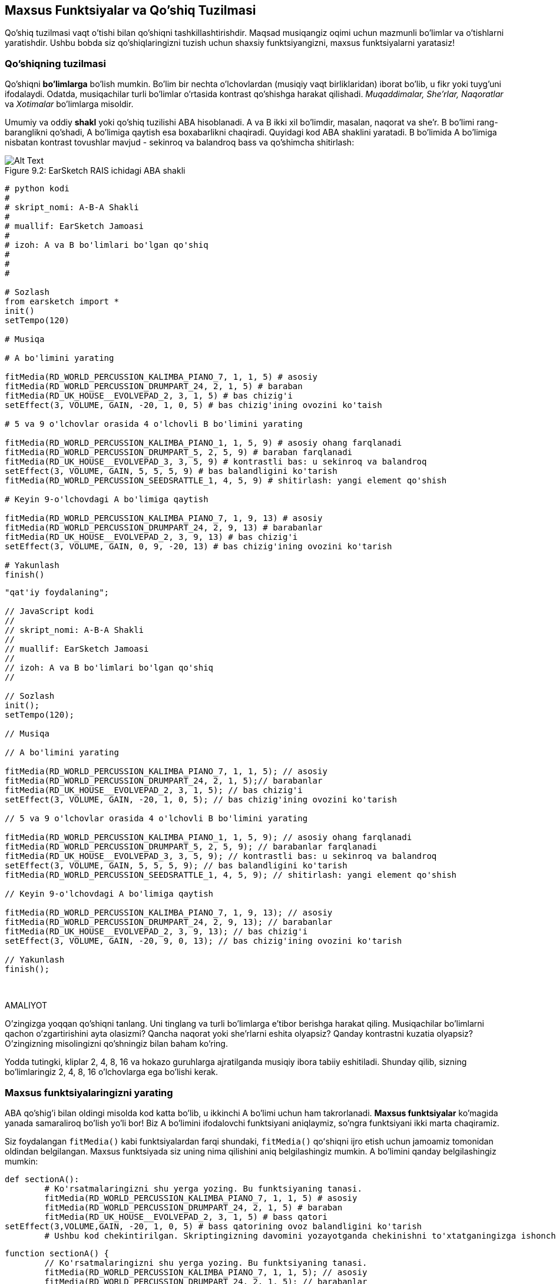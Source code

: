 [[customfunctionssongstructure]]
== Maxsus Funktsiyalar va Qo'shiq Tuzilmasi
:nofooter:

Qo'shiq tuzilmasi vaqt o'tishi bilan qo'shiqni tashkillashtirishdir. Maqsad musiqangiz oqimi uchun mazmunli bo'limlar va o'tishlarni yaratishdir. Ushbu bobda siz qo'shiqlaringizni tuzish uchun shaxsiy funktsiyangizni, maxsus funktsiyalarni yaratasiz!

[[asongsstructure]]
=== Qo'shiqning tuzilmasi
:nofooter:

Qo'shiqni *bo'limlarga* bo'lish mumkin. Bo'lim bir nechta o'lchovlardan (musiqiy vaqt birliklaridan) iborat bo'lib, u fikr yoki tuyg'uni ifodalaydi. Odatda, musiqachilar turli bo'limlar o'rtasida kontrast qo'shishga harakat qilishadi. _Muqaddimalar, She'rlar, Naqoratlar_ va _Xotimalar_ bo'limlarga misoldir.

Umumiy va oddiy *shakl* yoki qo'shiq tuzilishi ABA hisoblanadi. A va B ikki xil bo'limdir, masalan, naqorat va she'r. B bo'limi rang-baranglikni qo'shadi, A bo'limiga qaytish esa boxabarlikni chaqiradi. Quyidagi kod ABA shaklini yaratadi. B bo'limida A bo'limiga nisbatan kontrast tovushlar mavjud - sekinroq va balandroq bass va qo'shimcha shitirlash:

[[imediau2sections_052016png]]
.EarSketch RAIS ichidagi ABA shakli
[caption="Figure 9.2: "]
image::../media/U2/sections_052016.png[Alt Text]

[role="curriculum-python"]
[source, python]
----
# python kodi
#
# skript_nomi: A-B-A Shakli
#
# muallif: EarSketch Jamoasi
#
# izoh: A va B bo'limlari bo'lgan qo'shiq
#
#
#

# Sozlash
from earsketch import *
init()
setTempo(120)

# Musiqa

# A bo'limini yarating

fitMedia(RD_WORLD_PERCUSSION_KALIMBA_PIANO_7, 1, 1, 5) # asosiy
fitMedia(RD_WORLD_PERCUSSION_DRUMPART_24, 2, 1, 5) # baraban
fitMedia(RD_UK_HOUSE__EVOLVEPAD_2, 3, 1, 5) # bas chizig'i
setEffect(3, VOLUME, GAIN, -20, 1, 0, 5) # bas chizig'ining ovozini ko'taish

# 5 va 9 o'lchovlar orasida 4 o'lchovli B bo'limini yarating

fitMedia(RD_WORLD_PERCUSSION_KALIMBA_PIANO_1, 1, 5, 9) # asosiy ohang farqlanadi
fitMedia(RD_WORLD_PERCUSSION_DRUMPART_5, 2, 5, 9) # baraban farqlanadi
fitMedia(RD_UK_HOUSE__EVOLVEPAD_3, 3, 5, 9) # kontrastli bas: u sekinroq va balandroq
setEffect(3, VOLUME, GAIN, 5, 5, 5, 9) # bas balandligini ko'tarish
fitMedia(RD_WORLD_PERCUSSION_SEEDSRATTLE_1, 4, 5, 9) # shitirlash: yangi element qo'shish

# Keyin 9-o'lchovdagi A bo'limiga qaytish

fitMedia(RD_WORLD_PERCUSSION_KALIMBA_PIANO_7, 1, 9, 13) # asosiy
fitMedia(RD_WORLD_PERCUSSION_DRUMPART_24, 2, 9, 13) # barabanlar
fitMedia(RD_UK_HOUSE__EVOLVEPAD_2, 3, 9, 13) # bas chizig'i
setEffect(3, VOLUME, GAIN, 0, 9, -20, 13) # bas chizig'ining ovozini ko'tarish

# Yakunlash
finish()
----


[role="curriculum-javascript"]
[source, javascript]
----
"qat'iy foydalaning";

// JavaScript kodi
//
// skript_nomi: A-B-A Shakli
//
// muallif: EarSketch Jamoasi
//
// izoh: A va B bo'limlari bo'lgan qo'shiq
//

// Sozlash
init();
setTempo(120);

// Musiqa

// A bo'limini yarating

fitMedia(RD_WORLD_PERCUSSION_KALIMBA_PIANO_7, 1, 1, 5); // asosiy
fitMedia(RD_WORLD_PERCUSSION_DRUMPART_24, 2, 1, 5);// barabanlar
fitMedia(RD_UK_HOUSE__EVOLVEPAD_2, 3, 1, 5); // bas chizig'i
setEffect(3, VOLUME, GAIN, -20, 1, 0, 5); // bas chizig'ining ovozini ko'tarish

// 5 va 9 o'lchovlar orasida 4 o'lchovli B bo'limini yarating

fitMedia(RD_WORLD_PERCUSSION_KALIMBA_PIANO_1, 1, 5, 9); // asosiy ohang farqlanadi
fitMedia(RD_WORLD_PERCUSSION_DRUMPART_5, 2, 5, 9); // barabanlar farqlanadi
fitMedia(RD_UK_HOUSE__EVOLVEPAD_3, 3, 5, 9); // kontrastli bas: u sekinroq va balandroq
setEffect(3, VOLUME, GAIN, 5, 5, 5, 9); // bas balandligini ko'tarish
fitMedia(RD_WORLD_PERCUSSION_SEEDSRATTLE_1, 4, 5, 9); // shitirlash: yangi element qo'shish

// Keyin 9-o'lchovdagi A bo'limiga qaytish

fitMedia(RD_WORLD_PERCUSSION_KALIMBA_PIANO_7, 1, 9, 13); // asosiy
fitMedia(RD_WORLD_PERCUSSION_DRUMPART_24, 2, 9, 13); // barabanlar
fitMedia(RD_UK_HOUSE__EVOLVEPAD_2, 3, 9, 13); // bas chizig'i
setEffect(3, VOLUME, GAIN, -20, 9, 0, 13); // bas chizig'ining ovozini ko'tarish

// Yakunlash
finish();
----

{nbsp} +

.AMALIYOT
****
O'zingizga yoqqan qo'shiqni tanlang. Uni tinglang va turli bo'limlarga e'tibor berishga harakat qiling. Musiqachilar bo'limlarni qachon o'zgartirishini ayta olasizmi? Qancha naqorat yoki she'rlarni eshita olyapsiz? Qanday kontrastni kuzatia olyapsiz? O'zingizning misolingizni qo'shningiz bilan baham ko'ring.
****

Yodda tutingki, kliplar 2, 4, 8, 16 va hokazo guruhlarga ajratilganda musiqiy ibora tabiiy eshitiladi. Shunday qilib, sizning bo'limlaringiz 2, 4, 8, 16 o'lchovlarga ega bo'lishi kerak.

[[creatingyourcustomfunctions]]
=== Maxsus funktsiyalaringizni yarating

ABA qo'shig'i bilan oldingi misolda kod katta bo'lib, u ikkinchi A bo'limi uchun ham takrorlanadi. *Maxsus funktsiyalar* ko'magida yanada samaraliroq bo'lish yo'li bor! Biz A bo'limini ifodalovchi funktsiyani aniqlaymiz, so'ngra funktsiyani ikki marta chaqiramiz.  

Siz foydalangan `fitMedia()` kabi funktsiyalardan farqi shundaki, `fitMedia()` qoʻshiqni ijro etish uchun jamoamiz tomonidan oldindan belgilangan. Maxsus funktsiyada siz uning nima qilishini aniq belgilashingiz mumkin. A bo'limini qanday belgilashingiz mumkin:

[role="curriculum-python"]
[source, python]
----
def sectionA():
	# Ko'rsatmalaringizni shu yerga yozing. Bu funktsiyaning tanasi.
	fitMedia(RD_WORLD_PERCUSSION_KALIMBA_PIANO_7, 1, 1, 5) # asosiy
	fitMedia(RD_WORLD_PERCUSSION_DRUMPART_24, 2, 1, 5) # baraban
	fitMedia(RD_UK_HOUSE__EVOLVEPAD_2, 3, 1, 5) # bass qatori
setEffect(3,VOLUME,GAIN, -20, 1, 0, 5) # bass qatorining ovoz balandligini ko'tarish
	# Ushbu kod chekintirilgan. Skriptingizning davomini yozayotganda chekinishni to'xtatganingizga ishonch hosil qiling.
----

[role="curriculum-javascript"]
[source, javascript]
----
function sectionA() {
	// Ko'rsatmalaringizni shu yerga yozing. Bu funktsiyaning tanasi.
 	fitMedia(RD_WORLD_PERCUSSION_KALIMBA_PIANO_7, 1, 1, 5); // asosiy
	fitMedia(RD_WORLD_PERCUSSION_DRUMPART_24, 2, 1, 5); // barabanlar
	fitMedia(RD_UK_HOUSE__EVOLVEPAD_2, 3, 1, 5); // bass qatori
	setEffect(3,VOLUME,GAIN, -20, 1, 0, 5); // bass qatorining ovozini ko'tarish
}
----

. sectionA() funktsiyamiz uchun tanlagan nomdir. O'zingizga yoqqan har qanday nomni tanlashingiz mumkin. Funktsiyangizni tavsiflovchi tarzda nomlashga harakat qiling, shunda kodingizni o'qish osonroq bo'ladi.
. Ko'rsatmalar funktsiyaning *tanasi* hisoblanadi. Ular chekingan bo'ladi.

.AMALIYOT
****
Ushbu kodni yangi skriptga joylashtiring va uni ishga tushiring. Siz RAIS bo'sh qolganligini ko'rishingiz kerak. 
Buning sababi, uni ishlatish uchun funktsiyani *chaqirishingiz* kerak.  
Funktsiyangizni chaqirish uchun funktsiya izohidan so'ng `sectionA()` qatorini chekintirmasdan qo'shing. Kodni ishga tushirishda siz RAIS-da A bo'limini ko'rishingiz kerak
****

Endi biz A bo'limini 9 dan 13 gacha o'lchovlarda qo'shmoqchimiz. Biroq, sectionA() ni chaqirganimizda, tovushlar 1 dan 5 gacha o'lchovlardan joylashtiriladi. Ushbu muammoni hal qilishda biz funktsiyamiz uchun *parametrlarni* yaratamiz.

.AMALIYOT
****
Avvalgi amaliyot muammosi uchun siz joriy skriptingizda yaratgansiz:

1. SectionA funktsiyasi ta'rifi uchun qavslar ichida hamda vergul bilan ajratilgan `startMeasure` va `endMeasure` parametrlarini qo'shing: `sectionA(startMeasure,endMeasure)`.
2. Funktsiyaning tanasida boshlan'ich o'lchovlarini (1) va yakunlash o'lchovlarini (5) mos ravishda `startMeasure` va `endMeasure` bilan almashtiring.
3. Funktsiyangizni chaqirganingizda, qavslar orasiga `1` va `5` parametrlarini qo'shing. Hech qanday xato yo'qligiga ishonch hosil qilish uchun kodni ishga tushiring.
4. Bu safar `9` va `13` parametrlari bilan ikkinchi funktsiya chaqiruvini qo'shing. Hech qanday xato yo'qligiga ishonch hosil qilish uchun kodni ishga tushiring.
5. Xuddi shu jarayondan foydalanib, B bo'limi uchun funktsiyani aniqlang hamda 5 dan 9 gacha va 13 dan 17 gacha bo'lgan o'lchovlardan B qismini chaqiring.
****

Sizning kodingiz shunday ko'rinishi mumkin:

[role="curriculum-python"]
[source, python]
----
# python kodi
#
# skript_nomi: A-B-A-B Shakli va maxsus funktsiyalar
#
# muallif: EarSketch Jamoasi
#
# izoh: Maxsus funktsiyalardan foydalangan holda A va B bo'limlari bo'lgan qo'shiq
#
#
#

# Sozlash
from earsketch import *
init()
setTempo(120)

# Musiqa

# A bo'limi funktsiyasini yaratish
def sectionA(startMeasure, endMeasure):
	fitMedia(RD_WORLD_PERCUSSION_KALIMBA_PIANO_7, 1, startMeasure, endMeasure) # asosiy
	fitMedia(RD_WORLD_PERCUSSION_DRUMPART_24, 2, startMeasure, endMeasure) # baraban
	fitMedia(RD_UK_HOUSE__EVOLVEPAD_2, 3, startMeasure, endMeasure) # bas chizig'i
	setEffect(3, VOLUME, GAIN, -20, startMeasure, 0, endMeasure) # bas chizig'ining ovozini ko'taish

# B bo'limi funktsiyasini yaratish
def sectionB(startMeasure, endMeasure):
	fitMedia(RD_WORLD_PERCUSSION_KALIMBA_PIANO_1, 1, startMeasure, endMeasure) # asosiy ohang farqlanadi
	fitMedia(RD_WORLD_PERCUSSION_DRUMPART_5, 2, startMeasure, endMeasure) # baraban farqlanadi
	fitMedia(RD_UK_HOUSE__EVOLVEPAD_3, 3, startMeasure, endMeasure) # kontrastli bas: u sekinroq va balandroq
	setEffect(3, VOLUME, GAIN, 5, startMeasure, 5, endMeasure) # bas ovozini ko'tarish
	fitMedia(RD_WORLD_PERCUSSION_SEEDSRATTLE_1, 4, startMeasure, endMeasure) # shitirlash: yangi element qo'shish

# Funktsiyalarimni chaqirish
sectionA(1, 5)
sectionB(5, 9)
sectionA(9, 13)
sectionB(13, 17)

# Yakunlash
finish()
----

[role="curriculum-javascript"]
[source, javascript]
----
"qat'iy foydalaning";

// JavaScript kodi
//
// skript_nomi: A-B-A-B Shakl va maxsus funktsiyalar
//
//muallif: EarSketch Jamoasi
//
// izoh: A va B bo'limlari bo'lgan qo'shiq, maxsus funktsiyalardan foydalangan holda
//

//Sozlash
init();
setTempo(120);

//Musiqa

// A bo'limi funktsiyasini yarating
function sectionA(startMeasure, endMeasure){
	fitMedia(RD_WORLD_PERCUSSION_KALIMBA_PIANO_7, 1, startMeasure, endMeasure); // asosiy
	fitMedia(RD_WORLD_PERCUSSION_DRUMPART_24, 2, startMeasure, endMeasure);// barabanlar
	fitMedia(RD_UK_HOUSE__EVOLVEPAD_2, 3, startMeasure, endMeasure); // bas qatori
	setEffect(3, VOLUME, GAIN, -20, startMeasure, 0, endMeasure); // bas qatoriining hajmini oshirish
}

// B bo'limi funktsiyasini yarating
function sectionB(startMeasure, endMeasure){
	fitMedia(RD_WORLD_PERCUSSION_KALIMBA_PIANO_1, 1, startMeasure, endMeasure); // asosiy ohang farqlanadi
	fitMedia(RD_WORLD_PERCUSSION_DRUMPART_5, 2, startMeasure, endMeasure); // barabanlar farqlanadi
	fitMedia(RD_UK_HOUSE__EVOLVEPAD_3, 3, startMeasure, endMeasure); // kontrastli bas: u sekinroq va balandroq
	setEffect(3, VOLUME, GAIN, 5, startMeasure, 5, endMeasure); // bas tovushini oshirish
fitMedia(RD_WORLD_PERCUSSION_SEEDSRATTLE_1, 4, startMeasure, endMeasure); // shovqin: yangi element qo'shish
}

// Mening funktsiyalarimni chaqirish
sectionA(1, 5);
sectionB(5, 9);
sectionA(9, 13);
sectionB(13, 17);

// Yakunlash
finish();
----


//The following video will be cut in 2 with the beginning going to chapter 7.1, and the end to this chpater. For more info see https://docs.google.com/spreadsheets/d/114pWGd27OkNC37ZRCZDIvoNPuwGLcO8KM5Z_sTjpn0M/edit#gid=302140020//


[role="curriculum-python curriculum-mp4"]
[[video93py]]
video::./videoMedia/009-03-CustomFunctions-PY.mp4[]

[role="curriculum-javascript curriculum-mp4"]
[[video93js]]
video::./videoMedia/009-03-CustomFunctions-JS.mp4[]


[[transitionstrategies]]
=== O'tish Strategiyalari

Endi siz qo'shiqni tuzish uchun maxsus funktsiyalarni qanday yaratishni bilasiz, keling, o'tishlarni ko'rib chiqaylik. *O'tishlar* bir bo'lim ikkinchisiga silliq o'tishiga yordam beradi. Ular she'r va naqoratni bog'lashi, notalarni biriktirishi, treklar o'rtasida miks qilish (DJ-lik) yoki ohangni o'zgartirishi mumkin. O'tishning maqsadi tinglovchining e'tiborini jalb qilish va ularga o'zgarish sodir bo'lishini bildirishdir. 

Quyida musiqiy o'tishlarni yaratish uchun mashhur strategiyalar keltirilgan:

. *To'qnashuv Simbali*: To'qnashuv Simbalini yangi qismning birinchi zarbasiga joylashtirish. Bu https://www.youtube.com/watch?v=RssWT0Wem2w&t=0m55s[misol^]ga qarang.
. *Baraban bilan toʻldirish*: Yangi boʻlim oldidagi boʻshliqni toʻldirish uchun ritmik oʻzgarishlar. Baraban bilan toʻldirishning https://www.youtube.com/watch?v=YMskGG39Y0Y[misollarini^] koʻring.
. *Trek Uzilishlari*: sukunatlar yaratish uchun ba'zi treklarni vaqtincha uzib qo'yish. https://youtu.be/cQbAm4dIDKA?t=82[Imagine Dragon's Love] ni tinglang.
. *Ohangning o'zgarishi*: yangi bo'lim oldidan akkordlar, bass qatori yoki ohangning o'zgarishini kiritish. Ko'p xollarda, EarSketch tovush kutubxonasida shunga o'xshash riffning turlari mavjud.
. *Ko'taruvchi*: Tovush pardasini oshiradigan nota yoki shovqin. EDM (Elektron Raqs Musiqasi) da juda keng tarqalgan va tushriib qoldirishdagi intiqishni yaratadi. Tovush Brauzerida "ko'taruvchi" qidiruv terminidan foydalanishingiz mumkin. Teskari to'qnashuv simbalidan ko'taruvchi sifatida foydalanish mumkin, masalan YG_EDM_REVERSE_CRASH_1. Bu yerda https://www.youtube.com/watch?v=1KGsAozrCnA&t=31m30s[Karl Koksning texno-to'plami^]dagi ko'taruvchining misoli.
. *Pistirma Kasri*: ortib borayotgan zichlik, tovush pardasi yoki amplituda bilan takrorlangan pistirma urishlar ketma-ketligi. Siz RD_FUTURE_DUBSTEP_FILL_1 yoki HOUSE_BREAK_FILL_003 kabi klipdan yoki `makeBeat()` bilan foydalanishingiz mumkin. Mana https://www.youtube.com/watch?v=c3HLuTAsbFE[misol^].
. *Halqalash*: yangi qism oldidan qisqa musiqa segmentini takrorlash. Mana, DJ'likda halqalashning https://www.youtube.com/watch?v=AQg4wnbBjiQ[misoli^].
. *Crossfeyding*: Bir qismning ovozini balandligini pasaytirish va yangi bo'limning ovoz balandligini oshirish. 
. *Anakrusis*: Yangi bo'limning ohangi ikki zarbaga ertaroq boshlanganadi.

.AMALIYOT
****
Mumkin bo'lgan o'tishlarning ushbu ro'yxatiga qarab, ulardan 2 tasini tanlang va ularni kod yordamida qanday amalga oshirishingiz mumkinligini ko'rishga harakat qiling. Siz juftlikda ishlashingiz mumkin. Bu haqda o'ylab ko'rganingizdan so'ng, quyidagi misollarni ko'rishingiz mumkin.

O'tishni yangi qismdan 1 yoki 2 o'lchovga avvalroq qo'yish kerak. Bir vaqtning o'zida bir nechta o'tish uslubidan foydalanishingiz mumkin.
****
 

Baraban bilan to'ldirishlar:

[role="curriculum-python"]
[source, python]
----
#	python kodi
#
#	skript_nomi: O'tish Uslubi - Barabanlar Bilan To'ldirish
#
#	muallif: EarSketch Jamoasi
#
#	izoh: Bo'limlar o'rtasida baraban bilan to'ldirib o'tish
#
#
#

# Sozlash
from earsketch import *
init()
setTempo(130)

#Musiqa
leadGuitar1 = RD_ROCK_POPLEADSTRUM_GUITAR_4
leadGuitar2 = RD_ROCK_POPLEADSTRUM_GUITAR_9
bass1 = RD_ROCK_POPELECTRICBASS_8
bass2 = RD_ROCK_POPELECTRICBASS_25
drums1 = RD_ROCK_POPRHYTHM_DRUM_PART_10
drums2 = RD_ROCK_POPRHYTHM_MAINDRUMS_1
drumFill = RD_ROCK_POPRHYTHM_FILL_4

# 1-bo'lim
fitMedia(leadGuitar1, 1, 1, 8)
fitMedia(bass1, 2, 1, 8)
fitMedia(drums1, 3, 1, 8)

# Baraban bilan to'ldirish
fitMedia(drumFill, 3, 8, 9)

# 2-bo'lim
fitMedia(leadGuitar2, 1, 9, 17)
fitMedia(bass2, 2, 9, 17)
fitMedia(drums2, 3, 9, 17)

# Yakunlash
finish()
----

[role="curriculum-javascript"]
[source, javascript]
----
// javascript kodi
//
// skript_nomi: O'tish Uslubi - Barabanlar Bilan To'ldirish
//
// muallif: EarSketch Jamoasi
//
// izoh: Bo'limlar o'rtasida baraban bilan to'ldirib o'tish
//

// Sozlash
init();
setTempo(130);

// Musiqa
var leadGuitar1 = RD_ROCK_POPLEADSTRUM_GUITAR_4;
var leadGuitar2 = RD_ROCK_POPLEADSTRUM_GUITAR_9;
var bass1 = RD_ROCK_POPELECTRICBASS_8;
var bass2 = RD_ROCK_POPELECTRICBASS_25;
var drums1 = RD_ROCK_POPRHYTHM_DRUM_PART_10;
var drums2 = RD_ROCK_POPRHYTHM_MAINDRUMS_1;
var drumFill = RD_ROCK_POPRHYTHM_FILL_4;

// 1-bo'lim
fitMedia(leadGuitar1, 1, 1, 8);
fitMedia(bass1, 2, 1, 8);
fitMedia(drums1, 3, 1, 8);

// Baraban bilan to'ldirish
fitMedia(drumFill, 3, 8, 9);

// 2-bo'lim
fitMedia(leadGuitar2, 1, 9, 17);
fitMedia(bass2, 2, 9, 17);
fitMedia(drums2, 3, 9, 17);

// Yakunlash
finish();
----

Trekni uzish uslubi faqat bir nechta `fitMedia()` chaqiruvlarini o'zgartirishni talab qiladi. Quyida misol keltirilgan.

[role="curriculum-python"]
[source, python]
----
# python kodi
#
# skript_nomi: O'tish Uslubi - Trek Uzilishlari
#
# muallif: EarSketch Jamoasi
#
# izoh: Trek uzilishlari orqali bo'limlar o'rtasida o'tish
#
#
#

 # Sozlash
from earsketch import *

init()
setTempo(120)

#Musiqa
introLead = TECHNO_ACIDBASS_002
mainLead1 = TECHNO_ACIDBASS_003
mainLead2 = TECHNO_ACIDBASS_005
auxDrums1 = TECHNO_LOOP_PART_025
auxDrums2 = TECHNO_LOOP_PART_030
mainDrums = TECHNO_MAINLOOP_019
bass = TECHNO_SUBBASS_002

# 1-bo'lim
fitMedia(introLead, 1, 1, 5)
fitMedia(mainLead1, 1, 5, 9)
fitMedia(auxDrums1, 2, 3, 5)
fitMedia(auxDrums2, 2, 5, 8) # Barabanlar uziladi
fitMedia(mainDrums, 3, 5, 8)

# 2-bo'lim
fitMedia(mainLead2, 1, 9, 17)
fitMedia(auxDrums2, 2, 9, 17) # Barabanlar qayta tiklanadi
fitMedia(mainDrums, 3, 9, 17)
fitMedia(bass, 4, 9, 17)

# Yakunlash
finish()
----

[role="curriculum-javascript"]
[source, javascript]
----
// javascript kodi
//
// skript_nomi: O'tish Uslubi - Trek Uzilishlari
//
// muallif: EarSketch Jamoasi
//
// izoh: Trek uzilishlari orqali bo'limlar o'rtasida o'tish
//
//
//

// Sozlash
init();
setTempo(120);

//Musiqa
var introLead = TECHNO_ACIDBASS_002;
var mainLead1 = TECHNO_ACIDBASS_003;
var mainLead2 = TECHNO_ACIDBASS_005;
var auxDrums1 = TECHNO_LOOP_PART_025;
var auxDrums2 = TECHNO_LOOP_PART_030;
var mainDrums = TECHNO_MAINLOOP_019;
var bass = TECHNO_SUBBASS_002;

// 1-bo'lim
fitMedia(introLead, 1, 1, 5);
fitMedia(mainLead1, 1, 5, 9);
fitMedia(auxDrums1, 2, 3, 5);
fitMedia(auxDrums2, 2, 5, 8); // Barabanlar uziladi
fitMedia(mainDrums, 3, 5, 8);

// 2-bo'lim
fitMedia(mainLead2, 1, 9, 17);
fitMedia(auxDrums2, 2, 9, 17); // Barabanlar qayta tiklanadi
fitMedia(mainDrums, 3, 9, 17);
fitMedia(bass, 4, 9, 17);

// Yakunlash
finish();
----

Keyingi misol, o'tish jarayonida bir nechta ko'taruvchilar va to'qnashuv simbalidan foydalaniladi.

[role="curriculum-python"]
[source, python]
----
# python kodi
#
# skript_nomi: O'tish Texnikasi - Ko'taruvchilar
#
# muallif: EarSketch Jamoasi
#
# izoh: Ko'taruvchilar va to'qnashuv simbali yordamida bo'limlar o'rtasida o'tish
#
#
#

# Sozlash
from earsketch import *
init()
setTempo(128)

#Musiqa
synthRise = YG_EDM_SYNTH_RISE_1
airRise = RD_EDM_SFX_RISER_AIR_1
lead1 = YG_EDM_LEAD_1
lead2 = YG_EDM_LEAD_2
kick1 = YG_EDM_KICK_LIGHT_1
kick2 = ELECTRO_DRUM_MAIN_LOOPPART_001
snare = ELECTRO_DRUM_MAIN_LOOPPART_003
crash = Y50_CRASH_2
reverseFX = YG_EDM_REVERSE_FX_1

# 1-bo'lim
fitMedia(lead1, 1, 1, 17)
fitMedia(kick1, 2, 9, 17)

#O'tish
fitMedia(reverseFX, 3, 16, 17)
fitMedia(synthRise, 4, 13, 17)
fitMedia(airRise, 5, 13, 17)
fitMedia(crash, 6, 17, 19)

# 2-bo'lim
fitMedia(lead2, 1, 17, 33)
fitMedia(kick2, 7, 25, 33)
fitMedia(snare, 8, 29, 33)

# Effektlar
setEffect(1, VOLUME, GAIN, 0, 16, 1, 17) #Yaxshiroq moslashish uchun ovoz balandligini sozlash
setEffect(4, VOLUME, GAIN, -10)
setEffect(7, VOLUME, GAIN, -20)
setEffect(8, VOLUME, GAIN, -20)

# Yakunlash
finish()
----

[role="curriculum-javascript"]
[source, javascript]
----
// javascript kodi
//
// skript_nomi: O'tish Texnikasi - Ko'taruvchilar
//
// muallif: EarSketch Jamoasi
//
// tavsifi: Ko'taruvchilar va to'qnashuv simbali yordamida bo'limlar o'rtasida o'tish
//

// Sozlash
init();
setTempo(128);

// Musiqa
var synthRise = YG_EDM_SYNTH_RISE_1;
var airRise = RD_EDM_SFX_RISER_AIR_1;
var lead1 = YG_EDM_LEAD_1;
var lead2 = YG_EDM_LEAD_2;
var kick1 = YG_EDM_KICK_LIGHT_1;
var kick2 = ELECTRO_DRUM_MAIN_LOOPPART_001;
var snare = ELECTRO_DRUM_MAIN_LOOPPART_003;
var crash = Y50_CRASH_2;
var reverseFX = YG_EDM_REVERSE_FX_1;

// 1-bo'lim
fitMedia(lead1, 1, 1, 17);
fitMedia(kick1, 2, 9, 17);

// O'tish
fitMedia(reverseFX, 3, 16, 17);
fitMedia(synthRise, 4, 13, 17);
fitMedia(airRise, 5, 13, 17);
fitMedia(crash, 6, 17, 19);

// 2-bo'lim
fitMedia(lead2, 1, 17, 33);
fitMedia(kick2, 7, 25, 33);
fitMedia(snare, 8, 29, 33);

// Effektlar
setEffect(1, VOLUME, GAIN, 0, 16, 1, 17); //Yaxshiroq moslashish uchun ovoz balandligini sozlash
setEffect(4, VOLUME, GAIN, -10);
setEffect(7, VOLUME, GAIN, -20);
setEffect(8, VOLUME, GAIN, -20);

// Yakunlash
finish();
----

{nbsp} +

[[yourfullsong]]
=== Sizning to'liq qo'shig'ingiz

Dasturlashda biz *abstraksiyalarni* yaratishimiz mumkin, ya'ni yagona tushunchani shakllantirish uchun g'oyalar to'plami. Musiqada biz musiqiy g'oyalarni bo'limlarga ajratamiz. Funktsiyalar - bu informatika fanida qo'llaniladigan mavhumlikning bir turi. Ular bir nechta bayonotlarni bitta vositaga to'playdi, shuning uchun ularga osongina murojaat qilish mumkin. Abstraktsiyalar dastur shaklini aniqroq qilishi mumkin.

.AMALIYOT
****
Keling, EarSketch-da siz kashf etgan barcha vositalardan foydalangan holda to'liq qo'shiq yarataylik! Bu erda qanday ishlash bo'yicha taklif bor, lekin uni xohlaganingizcha moslashtirishingiz mumkin:

. Qo'shiq uchun mavzuni tanlang. Sizning xabaringizni eng zo'r yetkazadigan tovushlar, asboblar yoki so'zlarning turi haqida o'ylab ko'ring.
. So'ng oddiy tuzilmani tanlang. 
. Va nihoyat, dasturlashni boshlang! Tovushlarni tanlash uchun ba'zi `fitMedia()` funktsiyalaridan boshlang.
. Zarbdorlik qoʻshish uchun `makeBeat()` dan foydalaning.
. Siz shaxsiy tovushlaringizni yuklashingiz mumkin.
. Kodingizdagi takrorlanishni kamaytirish uchun `for` halqalaridan foydalaning.
. Bo'limlaringizni belgilash va qo'shiq tuzilmangizni yaratish uchun maxsus funktsiyalardan foydalaning.
. Bir yoki ikkita mazmunli o'tishni qo'shing.
. SetEffect() yordamida effektlar qo'shing.
. Bir yoki bir nechta shartli bayonotlarni qo'shing.
. Ovozli klip nomlari kabi ba'zi ma'lumotlarni saqlash uchun o'zgaruvchilardan foydalanganingizga ishonch hosil qiling.
. Nima qilayotganingizni tushuntirish uchun sharhlardan foydalanganingizga ishonch hosil qiling.
. Kodingizni muntazam ravishda ishga tushirishni va qo'shiqni tinglashni unutmang. Bu sizga uning yangrashi o'zingizga yoqmagunga qadar uni o'zgartirishga yordam beradi.
. Qo'shiq uchun nom tanlang.
****

Mana to'liq qo'shiqning namunasi:

[role="curriculum-python"]
[source, python]
----
# python kodi
# skript_nomi: Yozning Umumiy Atlanta Qo'shig'i
# muallif: EarSketch Jamoasi
# izoh: abstraktsiyalar bilan to'liq qo'shiq yaratish
# qo'shiqning tuzilishi: kirish-A-B-A-B

from earsketch import *

init()
setTempo(110)

# Ovoz o'zgaruvchilari
melody1 = EIGHT_BIT_ATARI_BASSLINE_005
melody2 = DUBSTEP_LEAD_018
melody3 = DUBSTEP_LEAD_017
melody4 = DUBSTEP_LEAD_013
bass1 = HIPHOP_BASSSUB_001
bass2 = RD_TRAP_BASSDROPS_2
brass1 = Y30_BRASS_4
shout = CIARA_SET_TALK_ADLIB_AH_4
piano = YG_RNB_PIANO_4
kick = OS_KICK02
hihat = OS_CLOSEDHAT03

# FUNKTSIYA TA'RIFLARI

# Barabanlar qo'shish:
def addingDrums(start, end, pattern):
  # birinchi, biz parametr andozasiga qarab zarba satrlarini yaratamiz:
  if (pattern == "heavy"):
    beatStringKick = "0---0---0---00--"
    beatStringHihat = "-----000----0-00"
  elif(pattern == "light"):
    beatStringKick = "0-------0---0---"
    beatStringHihat ="--0----0---0---"
  # So'ng zarbani yaratamiz,
  # tepki uchun 3-trekda va likopcha uchun 4-trek,
  # o'lchovlar boshidan oxirigacha:
  for measure in range(start, end):
    # bu erda biz zarbamizni "o'lchov" ga joylashtiramiz,
    # birinchisi "boshlang'ich" ga teng bo'lgan,
    # funktsiyaning parametri bo'lgan
    makeBeat(kick, 3, measure, beatStringKick)
    makeBeat(hihat, 4, measure, beatStringHihat)

# Kirish:
def intro(start, end):
  fitMedia(melody1, 1, start, start + 1)
  fitMedia(melody1, 1, start + 2, start + 3)
  fitMedia(bass1, 2, start, start + 3)
  #o'tish:
  fitMedia(bass2, 2, start + 3, end)
  fitMedia(shout, 3, start + 3.75, end)

# A bo'limi:
def sectionA(start, end):
  fitMedia(melody2, 1, start, end)
  fitMedia(brass1, 2, start, end)
  setEffect(2, VOLUME, GAIN, -20, start, -10, end)
  addingDrums(start, end, "heavy")
  # O'tish uchun tovush pardasi modulyatsiyasi:
  setEffect(1, BANDPASS, BANDPASS_FREQ, 200, end-2, 1000, end)

# B bo'limi:
def sectionB(start, end):
  fitMedia(melody3, 1, start, start + 2)
  fitMedia(melody4, 1, start + 2, end)
  fitMedia(piano, 2, start, end)
  addingDrums(start, end, "light")

# FUNKTSIYA CHAQIRUVLARI
intro(1, 5)
sectionA(5, 9)
sectionB(9, 13)
sectionA(13, 17)
sectionB(17, 21)

# Tovushning asta so'nishi:
for track in range(1, 5):
  setEffect(track, VOLUME, GAIN, 0, 19, -60, 21)
# Likopcha va zarba tovushini pasaytirish:
setEffect(4, VOLUME, GAIN, -15)
setEffect(3, VOLUME, GAIN, -10)

finish() 
----
[role="curriculum-javascript"]
[source, javascript]
----
"qat'iy foydalaning";

//		javascript kodi
//		skript_nomi: Yozning Umumiy Atlanta Qo'shig'i
//
//		muallif: EarSketch Jamoasi
//		izoh: abstraktsiyalar bilan to'liq qo'shiq yaratish
//   qo'shiqning tuzilishi: kirish-A-B-A-B
//


init();
setTempo(110);

// Ovoz o'zgaruvchilari
var melody1 = EIGHT_BIT_ATARI_BASSLINE_005;
var melody2 = DUBSTEP_LEAD_018;
var melody3 = DUBSTEP_LEAD_017;
var melody4 = DUBSTEP_LEAD_013;
var bass1 = HIPHOP_BASSSUB_001;
var bass2 = RD_TRAP_BASSDROPS_2;
var brass1 = Y30_BRASS_4;
var shout = CIARA_SET_TALK_ADLIB_AH_4;
var piano = YG_RNB_PIANO_4;
var kick = OS_KICK02;
var hihat = OS_CLOSEDHAT03;

// FUNKTSIYA TA'RIFLARI

// Barabanlar qo'shish:
function addingDrums(start, end , pattern) {
  // birinchi, biz parametr andozasiga qarab zarba satrlarini yaratamiz:
  if (pattern == "heavy") {
    var beatStringKick = "0---0---0---00--";
    var beatStringHihat = "-----000----0-00";
  } else if(pattern == "light") {
    beatStringKick = "0-------0---0---";
    beatStringHihat ="--0----0---0---";
  }
  // so'ng zarbani yaratamiz,
  // tepki uchun 3-trekda va likopcha uchun 4-trek,
  // o'lchovlar boshidan oxirigacha:
   for (var measure = start; measure < end; measure++){
    //bu erda biz zarbamizni "o'lchov" ga joylashtiramiz,
    // birinchisi "boshlang'ich" ga teng bo'lgan,
    // funktsiyaning parametri bo'lgan
    makeBeat(kick, 3, measure, beatStringKick);
    makeBeat(hihat, 4, measure, beatStringHihat);
  }
}

// Kirish:
function intro(start, end){
  fitMedia(melody1, 1, start, start + 1);
  fitMedia(melody1, 1, start + 2, start + 3);
  fitMedia(bass1, 2, start, start + 3);
   // o'tish:
  fitMedia(bass2, 2, start + 3, end);
  fitMedia(shout, 3, start + 3.75, end);
}
// A bo'limi:
function sectionA(start, end){
  fitMedia(melody2, 1, start, end);
  fitMedia(brass1, 2, start, end);
  setEffect(2, VOLUME, GAIN, -20, start, -10, end);
  addingDrums(start, end, "heavy");
  // O'tish uchun tovush pardasi modulyatsiyasi:
  setEffect(1, BANDPASS, BANDPASS_FREQ, 200, end-2, 1000, end);
}

// B bo'limi:
function sectionB(start, end){
  fitMedia(melody3, 1, start, start + 2);
  fitMedia(melody4, 1, start + 2, end);
  fitMedia(piano, 2, start, end);
  addingDrums(start, end, "light");
}

// FUNKTSIYA CHAQIRUVLARI
intro(1, 5);
sectionA(5, 9);
sectionB(9, 13);
sectionA(13, 17);
sectionB(17, 21);

// Tovushning asta so'nishi:
for (var track = 1; track < 5; track++){
  setEffect(track, VOLUME, GAIN, 0, 19, -60, 21);
}

// Likopcha va zarba tovushini pasaytirish:
setEffect(4, VOLUME, GAIN, -15);
setEffect(3, VOLUME, GAIN, -10);

finish();
----

Ushbu misolda biz maxsus funktsiya ichida for halqasidan foydalandik! Biz for halqasi ichida (`start` va `end`) funktsiya parametrlaridan foydalandik.


[[chapter7summary]]
=== 7-Bob Xulosa

* *Bo'limlar* bir nechta o'lchovlardan tashkil topgan o'zaro bog'liq musiqa birliklari. Ularning har biri g'oya yoki his-tuyg'ularni ifodalaydi.
* *Oʻtishlar* musiqaning ketma-ket musiqiy boʻlimlarini bogʻlash uchun foydalaniladigan parchalardir.
* Qo'shiqning tuzilishi va xilma-xilligi uning *shakli* deb nomlanadi. A-B-A umumiy musiqiy shakl hisoblanadi.
* *Maxsus funktsiyalar* - bu muayyan vazifani bajarish uchun dasturchi tomonidan yozilgan noyob funktsiyalar. Uni chaqira olish uchun maxsus funktsiya yaratishingiz kerak. Siz xohlagancha ko'p parametrlarni yaratishingiz mumkin.
* *Abstraktsiya* - bu yagona, ko'pincha unchalik murakkab bo'lmagan tushunchani shakllantirish uchun g'oyalar to'plami. Funktsiyalar abstraktsiyaga bir misoldir.


[[chapter-questions]]
=== Savollar

[question]
--
Bulardan qaysi biri musiqiy qismga misol EMAS?
[answers]
* Barabanlar
* Muqaddima
* She'r
* Naqorat
--

[question]
--
Abstraksiya nima?
[answers]
* Yagona tushunchani shakllantirish uchun g'oyalar to'plami
* Bo'limlar bo'ylab turli xil tovushlar
* Qo'shiqning o'zaro bog'liq bo'lgan, shu bilan birga bir-biridan farq qilgan qismlari
* Funktsiya chaqiruviga qiymat qaytaruvchi bayonot
--

[role="curriculum-python"]
[question]
--
Ushbu variantlardan qaysi biri `myFunction()` funktsiyasini `startMeasure` va `endMeasure` parametrlari bilan toʻgʻri belgilaydi?
[answers]
* `def myFunction(startMeasure, endMeasure):`
* `def myFunction():`
* `myFunction(startMeasure, endMeasure):`
* `myFunction(2, 5)`
--

[role="curriculum-javascript"]
[question]
--
Ushbu variantlardan qaysi biri `myFunction()` funktsiyasini `startMeasure` va `endMeasure` parametrlari bilan toʻgʻri belgilaydi?
[answers]
* `function myFunction(startMeasure, endMeasure) {}`
* `function myFunction() {}`
* `myFunction(startMeasure, endMeasure){}`
* `myFunction(2, 5)`
--

[question]
--
Bulardan qaysi biri o'tish uslubiga misol EMAS?
[answers]
* Ohangning Izchilligi
* To'qnashuv Simbali
* Ko'taruvchi
* Trek Uzilishlari
--
